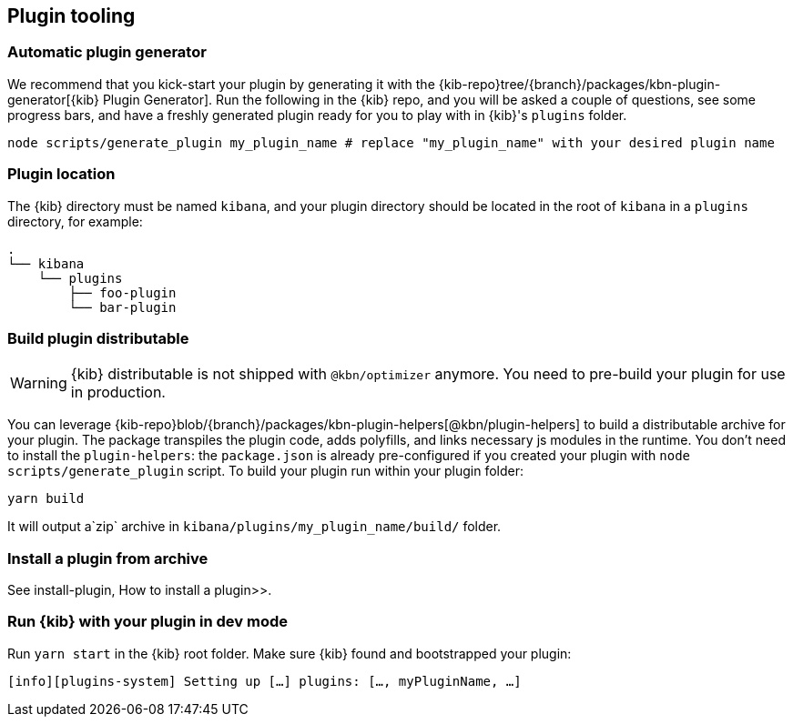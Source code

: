 [[plugin-tooling]]
== Plugin tooling

[discrete]
[[automatic-plugin-generator]]
=== Automatic plugin generator

We recommend that you kick-start your plugin by generating it with the {kib-repo}tree/{branch}/packages/kbn-plugin-generator[{kib} Plugin Generator]. Run the following in the {kib} repo, and you will be asked a couple of questions, see some progress bars, and have a freshly generated plugin ready for you to play with in {kib}'s `plugins` folder.

["source","shell"]
-----------
node scripts/generate_plugin my_plugin_name # replace "my_plugin_name" with your desired plugin name
-----------

[discrete]
=== Plugin location

The {kib} directory must be named `kibana`, and your plugin directory should be located in the root of `kibana` in a `plugins` directory, for example:

["source","shell"]
----
.
└── kibana
    └── plugins
        ├── foo-plugin
        └── bar-plugin
----

=== Build plugin distributable
WARNING: {kib} distributable is not shipped with `@kbn/optimizer` anymore. You need to pre-build your plugin for use in production.

You can leverage {kib-repo}blob/{branch}/packages/kbn-plugin-helpers[@kbn/plugin-helpers] to build a distributable archive for your plugin.
The package transpiles the plugin code, adds polyfills, and links necessary js modules in the runtime.
You don't need to install the `plugin-helpers`: the `package.json` is already pre-configured if you created your plugin with `node scripts/generate_plugin` script.
To build your plugin run within your plugin folder:
["source","shell"]
-----------
yarn build
-----------
It will output a`zip` archive in `kibana/plugins/my_plugin_name/build/` folder.

=== Install a plugin from archive
See  install-plugin, How to install a plugin>>.

=== Run {kib} with your plugin in dev mode
Run `yarn start` in the {kib} root folder. Make sure {kib} found and bootstrapped your plugin:
["source","shell"]
-----------
[info][plugins-system] Setting up […] plugins: […, myPluginName, …]
-----------

